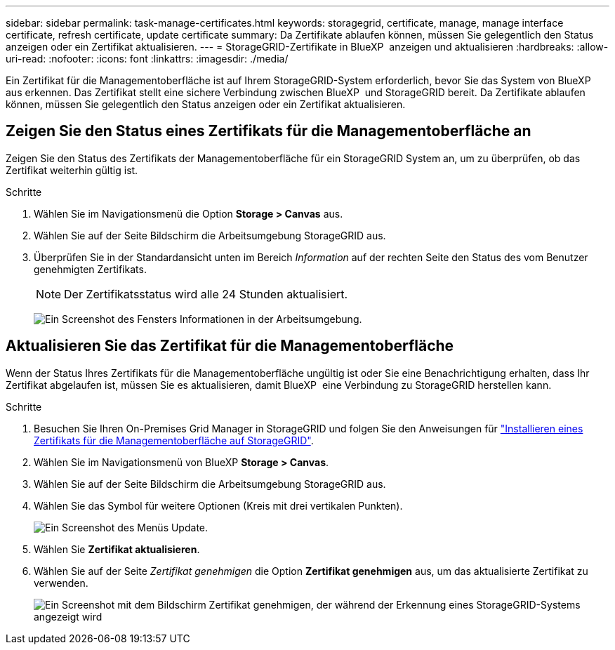 ---
sidebar: sidebar 
permalink: task-manage-certificates.html 
keywords: storagegrid, certificate, manage, manage interface certificate, refresh certificate, update certificate 
summary: Da Zertifikate ablaufen können, müssen Sie gelegentlich den Status anzeigen oder ein Zertifikat aktualisieren. 
---
= StorageGRID-Zertifikate in BlueXP  anzeigen und aktualisieren
:hardbreaks:
:allow-uri-read: 
:nofooter: 
:icons: font
:linkattrs: 
:imagesdir: ./media/


[role="lead"]
Ein Zertifikat für die Managementoberfläche ist auf Ihrem StorageGRID-System erforderlich, bevor Sie das System von BlueXP  aus erkennen. Das Zertifikat stellt eine sichere Verbindung zwischen BlueXP  und StorageGRID bereit. Da Zertifikate ablaufen können, müssen Sie gelegentlich den Status anzeigen oder ein Zertifikat aktualisieren.



== Zeigen Sie den Status eines Zertifikats für die Managementoberfläche an

Zeigen Sie den Status des Zertifikats der Managementoberfläche für ein StorageGRID System an, um zu überprüfen, ob das Zertifikat weiterhin gültig ist.

.Schritte
. Wählen Sie im Navigationsmenü die Option *Storage > Canvas* aus.
. Wählen Sie auf der Seite Bildschirm die Arbeitsumgebung StorageGRID aus.
. Überprüfen Sie in der Standardansicht unten im Bereich _Information_ auf der rechten Seite den Status des vom Benutzer genehmigten Zertifikats.
+

NOTE: Der Zertifikatsstatus wird alle 24 Stunden aktualisiert.

+
image:screenshot-standard-view-information.png["Ein Screenshot des Fensters Informationen in der Arbeitsumgebung."]





== Aktualisieren Sie das Zertifikat für die Managementoberfläche

Wenn der Status Ihres Zertifikats für die Managementoberfläche ungültig ist oder Sie eine Benachrichtigung erhalten, dass Ihr Zertifikat abgelaufen ist, müssen Sie es aktualisieren, damit BlueXP  eine Verbindung zu StorageGRID herstellen kann.

.Schritte
. Besuchen Sie Ihren On-Premises Grid Manager in StorageGRID und folgen Sie den Anweisungen für https://docs.netapp.com/us-en/storagegrid-118/admin/configuring-custom-server-certificate-for-grid-manager-tenant-manager.html#add-a-custom-management-interface-certificate["Installieren eines Zertifikats für die Managementoberfläche auf StorageGRID"].
. Wählen Sie im Navigationsmenü von BlueXP *Storage > Canvas*.
. Wählen Sie auf der Seite Bildschirm die Arbeitsumgebung StorageGRID aus.
. Wählen Sie das Symbol für weitere Optionen (Kreis mit drei vertikalen Punkten).
+
image:screenshot-update-certificate.png["Ein Screenshot des Menüs Update."]

. Wählen Sie *Zertifikat aktualisieren*.
. Wählen Sie auf der Seite _Zertifikat genehmigen_ die Option *Zertifikat genehmigen* aus, um das aktualisierte Zertifikat zu verwenden.
+
image:screenshot-bluexp-approve-certificate.png["Ein Screenshot mit dem Bildschirm Zertifikat genehmigen, der während der Erkennung eines StorageGRID-Systems angezeigt wird"]


